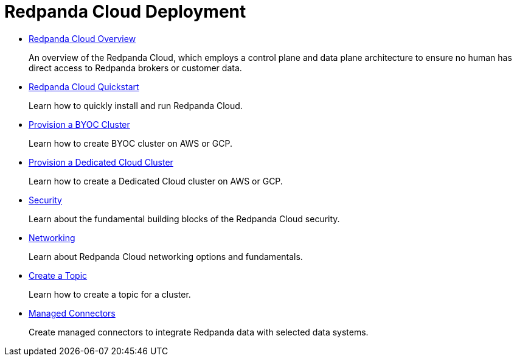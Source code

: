= Redpanda Cloud Deployment
:description: Redpanda Cloud Deployment
:pagination_next:
:pagination_prev:

* xref:cloud:cloud-overview.adoc[Redpanda Cloud Overview]
+
An overview of the Redpanda Cloud, which employs a control plane and data plane
 architecture to ensure no human has direct access to Redpanda brokers or customer data.

* xref:get-started:quick-start-cloud.adoc[Redpanda Cloud Quickstart]
+
Learn how to quickly install and run Redpanda Cloud.

* xref:cloud:provision-a-byoc-cluster:.adoc[Provision a BYOC Cluster]
+
Learn how to create BYOC cluster on AWS or GCP.

* xref:cloud:provision-a-dedicated-cluster.adoc[Provision a Dedicated Cloud Cluster]
+
Learn how to create a Dedicated Cloud cluster on AWS or GCP.

* xref:cloud:security.adoc[Security]
+
Learn about the fundamental building blocks of the Redpanda Cloud security.

* xref:cloud:networking.adoc[Networking]
+
Learn about Redpanda Cloud networking options and fundamentals.

* xref:cloud:create-topic.adoc[Create a Topic]
+
Learn how to create a topic for a cluster.

* xref:cloud:managed-connectors.adoc[Managed Connectors]
+
Create managed connectors to integrate Redpanda data with selected data systems.
